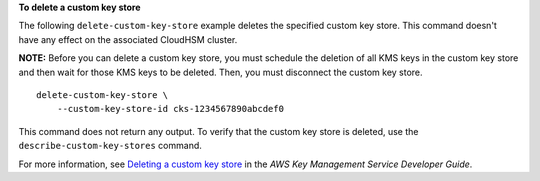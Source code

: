 **To delete a custom key store**

The following ``delete-custom-key-store`` example deletes the specified custom key store. This command doesn't have any effect on the associated CloudHSM cluster.

**NOTE:** Before you can delete a custom key store, you must schedule the deletion of all KMS keys in the custom key store and then wait for those KMS keys to be deleted. Then, you must disconnect the custom key store. ::

    delete-custom-key-store \
        --custom-key-store-id cks-1234567890abcdef0

This command does not return any output. To verify that the custom key store is deleted, use the ``describe-custom-key-stores`` command.

For more information, see `Deleting a custom key store <https://docs.aws.amazon.com/kms/latest/developerguide/delete-keystore.html>`__ in the *AWS Key Management Service Developer Guide*.
